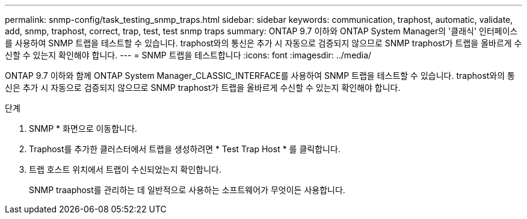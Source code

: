 ---
permalink: snmp-config/task_testing_snmp_traps.html 
sidebar: sidebar 
keywords: communication, traphost, automatic, validate, add, snmp, traphost, correct, trap, test, test snmp traps 
summary: ONTAP 9.7 이하와 ONTAP System Manager의 '클래식' 인터페이스를 사용하여 SNMP 트랩을 테스트할 수 있습니다. traphost와의 통신은 추가 시 자동으로 검증되지 않으므로 SNMP traphost가 트랩을 올바르게 수신할 수 있는지 확인해야 합니다. 
---
= SNMP 트랩을 테스트합니다
:icons: font
:imagesdir: ../media/


[role="lead"]
ONTAP 9.7 이하와 함께 ONTAP System Manager_CLASSIC_INTERFACE를 사용하여 SNMP 트랩을 테스트할 수 있습니다. traphost와의 통신은 추가 시 자동으로 검증되지 않으므로 SNMP traphost가 트랩을 올바르게 수신할 수 있는지 확인해야 합니다.

.단계
. SNMP * 화면으로 이동합니다.
. Traphost를 추가한 클러스터에서 트랩을 생성하려면 * Test Trap Host * 를 클릭합니다.
. 트랩 호스트 위치에서 트랩이 수신되었는지 확인합니다.
+
SNMP traaphost를 관리하는 데 일반적으로 사용하는 소프트웨어가 무엇이든 사용합니다.


